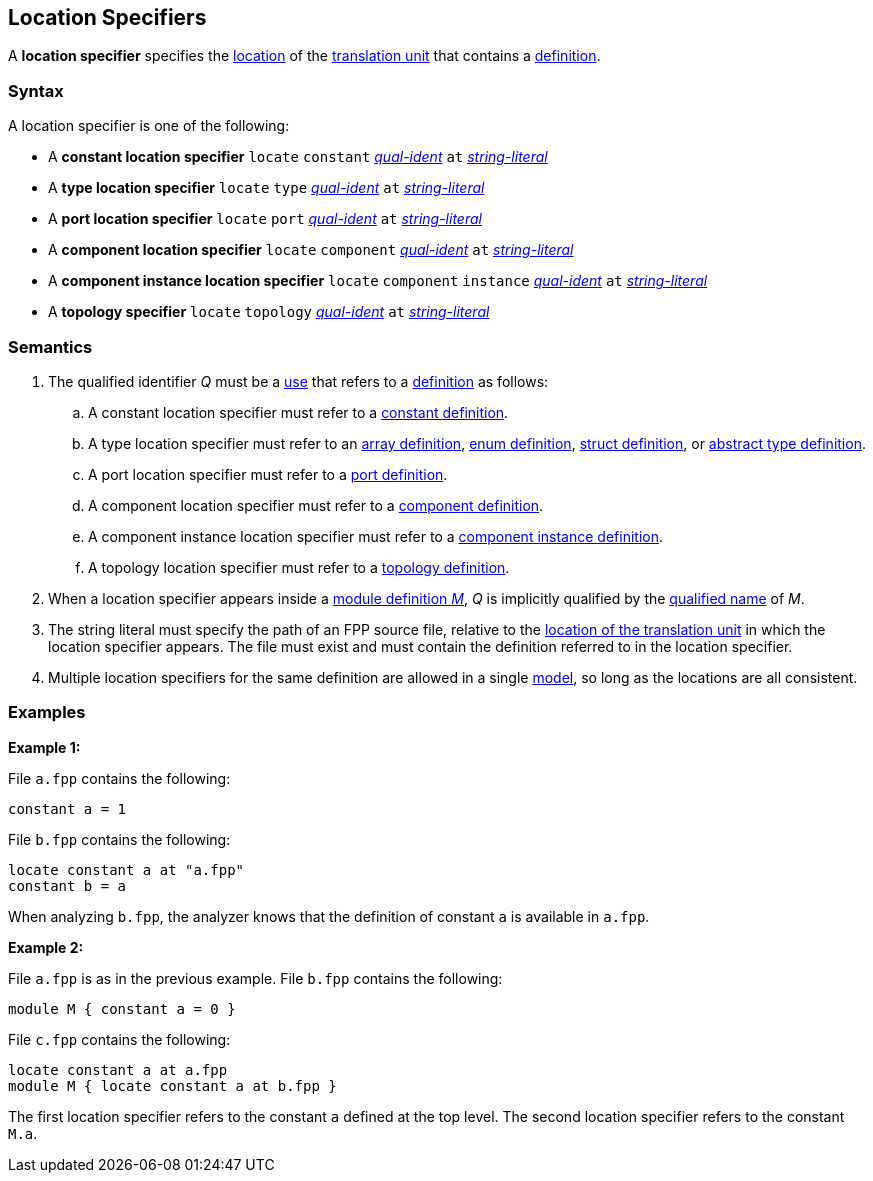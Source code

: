 == Location Specifiers

A *location specifier* specifies the 
<<Translation-Units-and-Models_The-Location-of-a-Translation-Unit,location>>
of the
<<Translation-Units-and-Models_Translation-Units,translation unit>>
that contains a
<<Definitions,definition>>.

=== Syntax

A location specifier is one of the following:

* A *constant location specifier* `locate` `constant` <<Scoping-of-Names_Qualified-Identifiers,_qual-ident_>> `at` <<Expressions_String-Literals,_string-literal_>>

* A *type location specifier* `locate` `type` <<Scoping-of-Names_Qualified-Identifiers,_qual-ident_>> `at` <<Expressions_String-Literals,_string-literal_>>

* A *port location specifier* `locate` `port` <<Scoping-of-Names_Qualified-Identifiers,_qual-ident_>> `at` <<Expressions_String-Literals,_string-literal_>>

* A *component location specifier* `locate` `component` <<Scoping-of-Names_Qualified-Identifiers,_qual-ident_>> `at` <<Expressions_String-Literals,_string-literal_>>

* A *component instance location specifier* `locate` `component` `instance` <<Scoping-of-Names_Qualified-Identifiers,_qual-ident_>> `at` <<Expressions_String-Literals,_string-literal_>>

* A *topology specifier* `locate` `topology` <<Scoping-of-Names_Qualified-Identifiers,_qual-ident_>> `at` <<Expressions_String-Literals,_string-literal_>>

=== Semantics

. The qualified identifier _Q_ must be a <<Definitions-and-Uses_Uses,use>> that refers 
to a <<Definitions,definition>> as follows:

.. A constant location specifier must refer to a 
<<Definitions_Constant-Definitions,constant definition>>.

.. A type location specifier must refer to an 
<<Definitions_Array-Definitions,array definition>>, 
<<Definitions_Enum-Definitions,enum definition>>,
<<Definitions_Struct-Definitions,struct definition>>, or
<<Definitions_Abstract-Type-Definitions,abstract type definition>>.

.. A port location specifier must refer to a 
<<Definitions_Port-Definitions,port definition>>.

.. A component location specifier must refer to a 
<<Definitions_Component-Definitions,component definition>>.

.. A component instance location specifier must refer to a 
<<Definitions_Component-Instance-Definitions,component instance definition>>.

.. A topology location specifier must refer to a 
<<Definitions_Topology-Definitions,topology definition>>.

. When a location specifier appears inside a
<<Definitions_Module-Definitions,module definition _M_>>,
_Q_ is implicitly qualified by the 
<<Scoping-of-Names_Names-of-Definitions,qualified name>>
of _M_.

. The string literal must specify the path of an FPP source file, relative to the
<<Translation-Units-and-Models_The-Location-of-a-Translation-Unit,location of the translation unit>>
in which the location specifier appears.
The file must exist and must contain the definition referred to in the location specifier.

. Multiple location specifiers for the same definition are allowed in a single
<<Translation-Units-and-Models_Models,model>>, so long as the locations are all 
consistent.

=== Examples

*Example 1:*

File `a.fpp` contains the following:

[source,fpp]
----
constant a = 1
----

File `b.fpp` contains the following:

[source,fpp]
----
locate constant a at "a.fpp"
constant b = a
----

When analyzing `b.fpp`, the analyzer knows that the definition of constant
`a` is available in `a.fpp`.

*Example 2:*

File `a.fpp` is as in the previous example.
File `b.fpp` contains the following:

[source,fpp]
----
module M { constant a = 0 }
----

File `c.fpp` contains the following:

[source,fpp]
----
locate constant a at a.fpp
module M { locate constant a at b.fpp }
----

The first location specifier refers to the constant `a` defined 
at the top level.
The second location specifier refers to the constant `M.a`.
